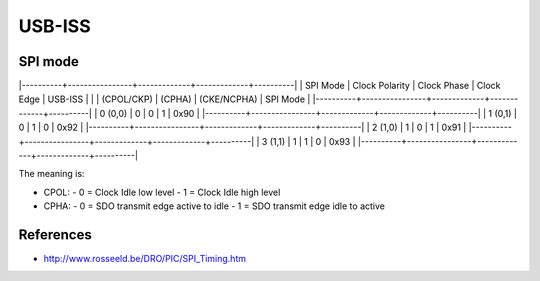 USB-ISS
=======

SPI mode
--------

|----------+----------------+-------------+-------------+----------|
| SPI Mode | Clock Polarity | Clock Phase | Clock Edge  | USB-ISS  |
|          | (CPOL/CKP)     | (CPHA)      | (CKE/NCPHA) | SPI Mode |
|----------+----------------+-------------+-------------+----------|
| 0 (0,0)  | 0              | 0           | 1           | 0x90     |
|----------+----------------+-------------+-------------+----------|
| 1 (0,1)  | 0              | 1           | 0           | 0x92     |
|----------+----------------+-------------+-------------+----------|
| 2 (1,0)  | 1              | 0           | 1           | 0x91     |
|----------+----------------+-------------+-------------+----------|
| 3 (1,1)  | 1              | 1           | 0           | 0x93     |
|----------+----------------+-------------+-------------+----------|

The meaning is:

- CPOL:
  - 0 = Clock Idle low level
  - 1 = Clock Idle high level
- CPHA:
  - 0 = SDO transmit edge active to idle
  - 1 = SDO transmit edge idle to active

References
----------

- http://www.rosseeld.be/DRO/PIC/SPI_Timing.htm 
